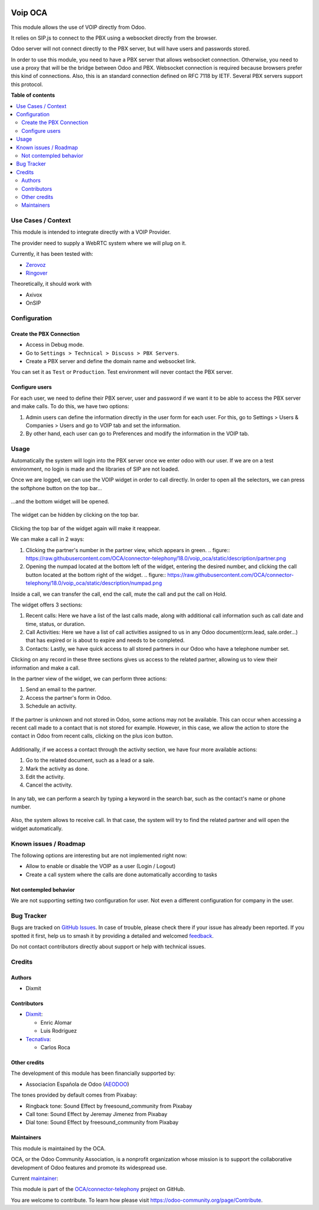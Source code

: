 .. image:: https://odoo-community.org/readme-banner-image
   :target: https://odoo-community.org/get-involved?utm_source=readme
   :alt: Odoo Community Association

========
Voip OCA
========

.. 
   !!!!!!!!!!!!!!!!!!!!!!!!!!!!!!!!!!!!!!!!!!!!!!!!!!!!
   !! This file is generated by oca-gen-addon-readme !!
   !! changes will be overwritten.                   !!
   !!!!!!!!!!!!!!!!!!!!!!!!!!!!!!!!!!!!!!!!!!!!!!!!!!!!
   !! source digest: sha256:d8c02c8a9432beece3ddc6c8f5634aa9c87a163598c9b30d65694b327c266ad0
   !!!!!!!!!!!!!!!!!!!!!!!!!!!!!!!!!!!!!!!!!!!!!!!!!!!!

.. |badge1| image:: https://img.shields.io/badge/maturity-Beta-yellow.png
    :target: https://odoo-community.org/page/development-status
    :alt: Beta
.. |badge2| image:: https://img.shields.io/badge/license-AGPL--3-blue.png
    :target: http://www.gnu.org/licenses/agpl-3.0-standalone.html
    :alt: License: AGPL-3
.. |badge3| image:: https://img.shields.io/badge/github-OCA%2Fconnector--telephony-lightgray.png?logo=github
    :target: https://github.com/OCA/connector-telephony/tree/18.0/voip_oca
    :alt: OCA/connector-telephony
.. |badge4| image:: https://img.shields.io/badge/weblate-Translate%20me-F47D42.png
    :target: https://translation.odoo-community.org/projects/connector-telephony-18-0/connector-telephony-18-0-voip_oca
    :alt: Translate me on Weblate
.. |badge5| image:: https://img.shields.io/badge/runboat-Try%20me-875A7B.png
    :target: https://runboat.odoo-community.org/builds?repo=OCA/connector-telephony&target_branch=18.0
    :alt: Try me on Runboat

|badge1| |badge2| |badge3| |badge4| |badge5|

This module allows the use of VOIP directly from Odoo.

It relies on SIP.js to connect to the PBX using a websocket directly
from the browser.

Odoo server will not connect directly to the PBX server, but will have
users and passwords stored.

In order to use this module, you need to have a PBX server that allows
websocket connection. Otherwise, you need to use a proxy that will be
the bridge between Odoo and PBX. Websocket connection is required
because browsers prefer this kind of connections. Also, this is an
standard connection defined on RFC 7118 by IETF. Several PBX servers
support this protocol.

**Table of contents**

.. contents::
   :local:

Use Cases / Context
===================

This module is intended to integrate directly with a VOIP Provider.

The provider need to supply a WebRTC system where we will plug on it.

Currently, it has been tested with:

- `Zerovoz <https://zerovoz.com/>`__
- `Ringover <https://www.ringover.es/>`__

Theoretically, it should work with

- Axivox
- OnSIP

Configuration
=============

Create the PBX Connection
-------------------------

- Access in Debug mode.
- Go to ``Settings > Technical > Discuss > PBX Servers``.
- Create a PBX server and define the domain name and websocket link.

You can set it as ``Test`` or ``Production``. Test environment will
never contact the PBX server.

Configure users
---------------

For each user, we need to define their PBX server, user and password if
we want it to be able to access the PBX server and make calls. To do
this, we have two options:

1. Admin users can define the information directly in the user form for
   each user. For this, go to Settings > Users & Companies > Users and
   go to VOIP tab and set the information.
2. By other hand, each user can go to Preferences and modify the
   information in the VOIP tab.

Usage
=====

Automatically the system will login into the PBX server once we enter
odoo with our user. If we are on a test environment, no login is made
and the libraries of SIP are not loaded.

Once we are logged, we can use the VOIP widget in order to call
directly. In order to open all the selectors, we can press the softphone
button on the top bar...

.. figure:: https://raw.githubusercontent.com/OCA/connector-telephony/18.0/voip_oca/static/description/softphone.png

...and the bottom widget will be opened.

.. figure:: https://raw.githubusercontent.com/OCA/connector-telephony/18.0/voip_oca/static/description/widget.png

The widget can be hidden by clicking on the top bar.

.. figure:: https://raw.githubusercontent.com/OCA/connector-telephony/18.0/voip_oca/static/description/hidden_widget.png

Clicking the top bar of the widget again will make it reappear.

We can make a call in 2 ways:

1. Clicking the partner's number in the partner view, which appears in
   green. .. figure:: https://raw.githubusercontent.com/OCA/connector-telephony/18.0/voip_oca/static/description/partner.png

2. Opening the numpad located at the bottom left of the widget, entering
   the desired number, and clicking the call button located at the
   bottom right of the widget. .. figure:: https://raw.githubusercontent.com/OCA/connector-telephony/18.0/voip_oca/static/description/numpad.png

Inside a call, we can transfer the call, end the call, mute the call and
put the call on Hold.

The widget offers 3 sections:

1. Recent calls: Here we have a list of the last calls made, along with
   additional call information such as call date and time, status, or
   duration.
2. Call Activities: Here we have a list of call activities assigned to
   us in any Odoo document(crm.lead, sale.order...) that has expired or
   is about to expire and needs to be completed.
3. Contacts: Lastly, we have quick access to all stored partners in our
   Odoo who have a telephone number set.

Clicking on any record in these three sections gives us access to the
related partner, allowing us to view their information and make a call.

In the partner view of the widget, we can perform three actions:

1. Send an email to the partner.
2. Access the partner's form in Odoo.
3. Schedule an activity.

.. figure:: https://raw.githubusercontent.com/OCA/connector-telephony/18.0/voip_oca/static/description/actions.png

If the partner is unknown and not stored in Odoo, some actions may not
be available. This can occur when accessing a recent call made to a
contact that is not stored for example. However, in this case, we allow
the action to store the contact in Odoo from recent calls, clicking on
the plus icon button.

.. figure:: https://raw.githubusercontent.com/OCA/connector-telephony/18.0/voip_oca/static/description/unknown_partner_actions.png

Additionally, if we access a contact through the activity section, we
have four more available actions:

1. Go to the related document, such as a lead or a sale.
2. Mark the activity as done.
3. Edit the activity.
4. Cancel the activity.

.. figure:: https://raw.githubusercontent.com/OCA/connector-telephony/18.0/voip_oca/static/description/activity_actions.png

In any tab, we can perform a search by typing a keyword in the search
bar, such as the contact's name or phone number.

.. figure:: https://raw.githubusercontent.com/OCA/connector-telephony/18.0/voip_oca/static/description/search.png

Also, the system allows to receive call. In that case, the system will
try to find the related partner and will open the widget automatically.

.. figure:: https://raw.githubusercontent.com/OCA/connector-telephony/18.0/voip_oca/static/description/received_call.png

Known issues / Roadmap
======================

The following options are interesting but are not implemented right now:

- Allow to enable or disable the VOIP as a user (Login / Logout)
- Create a call system where the calls are done automatically according
  to tasks

Not contempled behavior
-----------------------

We are not supporting setting two configuration for user. Not even a
different configuration for company in the user.

Bug Tracker
===========

Bugs are tracked on `GitHub Issues <https://github.com/OCA/connector-telephony/issues>`_.
In case of trouble, please check there if your issue has already been reported.
If you spotted it first, help us to smash it by providing a detailed and welcomed
`feedback <https://github.com/OCA/connector-telephony/issues/new?body=module:%20voip_oca%0Aversion:%2018.0%0A%0A**Steps%20to%20reproduce**%0A-%20...%0A%0A**Current%20behavior**%0A%0A**Expected%20behavior**>`_.

Do not contact contributors directly about support or help with technical issues.

Credits
=======

Authors
-------

* Dixmit

Contributors
------------

- `Dixmit <https://www.dixmit.com>`__:

  - Enric Alomar
  - Luis Rodríguez

- `Tecnativa <https://www.tecnativa.com>`__:

  - Carlos Roca

Other credits
-------------

The development of this module has been financially supported by:

- Associacion Española de Odoo (`AEODOO <https://www.aeodoo.org/>`__)

The tones provided by default comes from Pixabay:

- Ringback tone: Sound Effect by freesound_community from Pixabay
- Call tone: Sound Effect by Jeremay Jimenez from Pixabay
- Dial tone: Sound Effect by freesound_community from Pixabay

Maintainers
-----------

This module is maintained by the OCA.

.. image:: https://odoo-community.org/logo.png
   :alt: Odoo Community Association
   :target: https://odoo-community.org

OCA, or the Odoo Community Association, is a nonprofit organization whose
mission is to support the collaborative development of Odoo features and
promote its widespread use.

.. |maintainer-etobella| image:: https://github.com/etobella.png?size=40px
    :target: https://github.com/etobella
    :alt: etobella

Current `maintainer <https://odoo-community.org/page/maintainer-role>`__:

|maintainer-etobella| 

This module is part of the `OCA/connector-telephony <https://github.com/OCA/connector-telephony/tree/18.0/voip_oca>`_ project on GitHub.

You are welcome to contribute. To learn how please visit https://odoo-community.org/page/Contribute.
